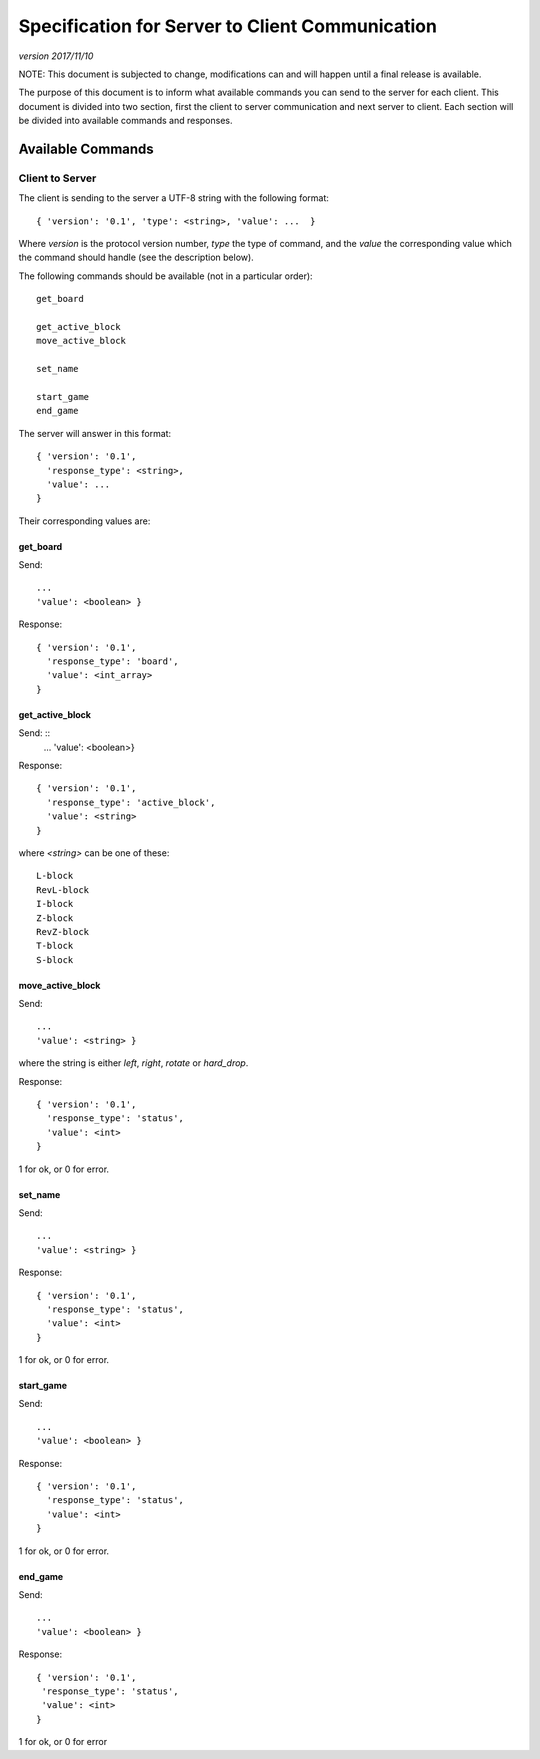 Specification for Server to Client Communication
================================================

*version 2017/11/10*

NOTE: This document is subjected to change, modifications can and will happen
until a final release is available.

The purpose of this document is to inform what available commands you can send
to the server for each client. This document is divided into two section, first
the client to server communication and next server to client. Each section will
be divided into available commands and responses.

Available Commands
------------------

Client to Server
^^^^^^^^^^^^^^^^

The client is sending to the server a UTF-8 string with the following
format: ::

   { 'version': '0.1', 'type': <string>, 'value': ...  }


Where `version` is the protocol version number, `type` the type of
command, and the `value` the corresponding value which the command
should handle (see the description below).

The following commands should be available (not in a particular order): ::

   get_board

   get_active_block
   move_active_block

   set_name

   start_game
   end_game


The server will answer in this format: ::

   { 'version': '0.1',
     'response_type': <string>,
     'value': ...
   }


Their corresponding values are:

get_board
"""""""""
Send: ::

   ...
   'value': <boolean> }

Response: ::

   { 'version': '0.1',
     'response_type': 'board',
     'value': <int_array>
   }


get_active_block
""""""""""""""""
Send: ::
   ...
   'value': <boolean>}

Response: ::

   { 'version': '0.1',
     'response_type': 'active_block',
     'value': <string>
   }

where `<string>` can be one of these: ::

   L-block
   RevL-block
   I-block
   Z-block
   RevZ-block
   T-block
   S-block

move_active_block
"""""""""""""""""
Send: ::

   ...
   'value': <string> }

where the string is either `left`, `right`, `rotate` or `hard_drop`.

Response: ::

   { 'version': '0.1',
     'response_type': 'status',
     'value': <int>
   }

1 for ok, or 0 for error.

set_name
""""""""
Send: ::

   ...
   'value': <string> }

Response: ::

   { 'version': '0.1',
     'response_type': 'status',
     'value': <int>
   }

1 for ok, or 0 for error.

start_game
""""""""""

Send: ::

   ...
   'value': <boolean> }

Response: ::

   { 'version': '0.1',
     'response_type': 'status',
     'value': <int>
   }

1 for ok, or 0 for error.

end_game
""""""""

Send: ::

   ...
   'value': <boolean> }

Response: ::

   { 'version': '0.1',
    'response_type': 'status',
    'value': <int>
   }

1 for ok, or 0 for error 